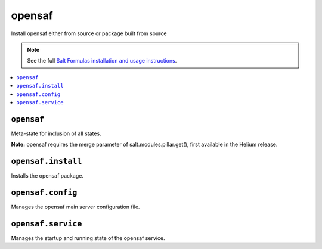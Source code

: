 =====
opensaf
=====

Install opensaf either from source or package built from source

.. note::

    See the full `Salt Formulas installation and usage instructions
    <http://docs.saltstack.com/en/latest/topics/development/conventions/formulas.html>`_.

.. contents::
    :local:

``opensaf``
------------

Meta-state for inclusion of all states.

**Note:** opensaf requires the merge parameter of salt.modules.pillar.get(),
first available in the Helium release.

``opensaf.install``
--------------------

Installs the opensaf package.

``opensaf.config``
-------------------

Manages the opensaf main server configuration file.

``opensaf.service``
--------------------

Manages the startup and running state of the opensaf service.


